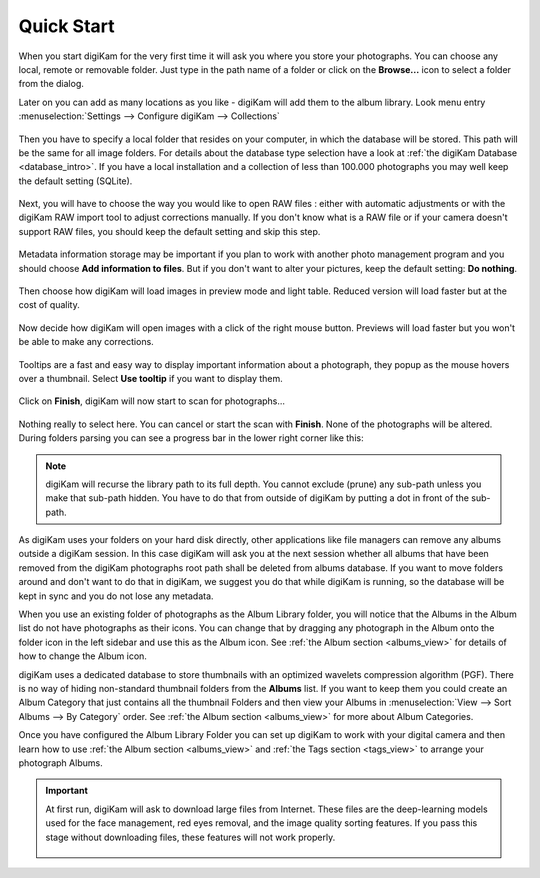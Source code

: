 .. meta::
   :description: How to quickly start digiKam photo management program
   :keywords: digiKam, documentation, user manual, photo management, open source, free, learn, easy

.. metadata-placeholder

   :authors: - digiKam Team

   :license: see Credits and License page for details (https://docs.digikam.org/en/credits_license.html)

.. _quick_start:

Quick Start
===========

.. figure:: images/firstrun_step1.webp

When you start digiKam for the very first time it will ask you where you store your photographs. You can choose any local, remote or removable folder. Just type in the path name of a folder or click on the **Browse...** icon to select a folder from the dialog.

Later on you can add as many locations as you like - digiKam will add them to the album library. Look menu entry :menuselection:`Settings --> Configure digiKam --> Collections` 

.. figure:: images/firstrun_step2.webp

Then you have to specify a local folder that resides on your computer, in which the database will be stored. This path will be the same for all image folders. For details about the database type selection have a look at :ref:`the digiKam Database <database_intro>`. If you have a local installation and a collection of less than 100.000 photographs you may well keep the default setting (SQLite).

.. figure:: images/firstrun_step3.webp

Next, you will have to choose the way you would like to open RAW files : either with automatic adjustments or with the digiKam RAW import tool to adjust corrections manually.
If you don't know what is a RAW file or if your camera doesn't support RAW files, you should keep the default setting and skip this step.

.. figure:: images/firstrun_step4.webp

Metadata information storage may be important if you plan to work with another photo management program and you should choose **Add information to files**. But if you don't want to alter your pictures, keep the default setting: **Do nothing**.

.. figure:: images/firstrun_step5.webp

Then choose how digiKam will load images in preview mode and light table. Reduced version will load faster but at the cost of quality.

.. figure:: images/firstrun_step6.webp

Now decide how digiKam will open images with a click of the right mouse button. Previews will load faster but you won't be able to make any corrections.

.. figure:: images/firstrun_step7.webp

Tooltips are a fast and easy way to display important information about a photograph, they popup as the mouse hovers over a thumbnail. Select **Use tooltip** if you want to display them.

.. figure:: images/firstrun_step8.webp

Click on **Finish**, digiKam will now start to scan for photographs...

.. figure:: images/firstrun_step9.webp

Nothing really to select here. You can cancel or start the scan with **Finish**. None of the photographs will be altered. During folders parsing you can see a progress bar in the lower right corner like this:

.. figure:: images/scan_progress.webp

.. note::

    digiKam will recurse the library path to its full depth. You cannot exclude (prune) any sub-path unless you make that sub-path hidden. You have to do that from outside of digiKam by putting a dot in front of the sub-path.

As digiKam uses your folders on your hard disk directly, other applications like file managers can remove any albums outside a digiKam session. In this case digiKam will ask you at the next session whether all albums that have been removed from the digiKam photographs root path shall be deleted from albums database. If you want to move folders around and don't want to do that in digiKam, we suggest you do that while digiKam is running, so the database will be kept in sync and you do not lose any metadata.

When you use an existing folder of photographs as the Album Library folder, you will notice that the Albums in the Album list do not have photographs as their icons. You can change that by dragging any photograph in the Album onto the folder icon in the left sidebar and use this as the Album icon. See :ref:`the Album section <albums_view>` for details of how to change the Album icon.

digiKam uses a dedicated database to store thumbnails with an optimized wavelets compression algorithm (PGF). There is no way of hiding non-standard thumbnail folders from the **Albums** list. If you want to keep them you could create an Album Category that just contains all the thumbnail Folders and then view your Albums in :menuselection:`View --> Sort Albums --> By Category` order. See :ref:`the Album section <albums_view>` for more about Album Categories.

Once you have configured the Album Library Folder you can set up digiKam to work with your digital camera and then learn how to use :ref:`the Album section <albums_view>` and :ref:`the Tags section <tags_view>` to arrange your photograph Albums.

.. important::

    At first run, digiKam will ask to download large files from Internet. These files are the deep-learning models used for the face management, red eyes removal, and the image quality sorting features. If you pass this stage without downloading files, these features will not work properly.

    .. figure:: images/models_downloader.webp
